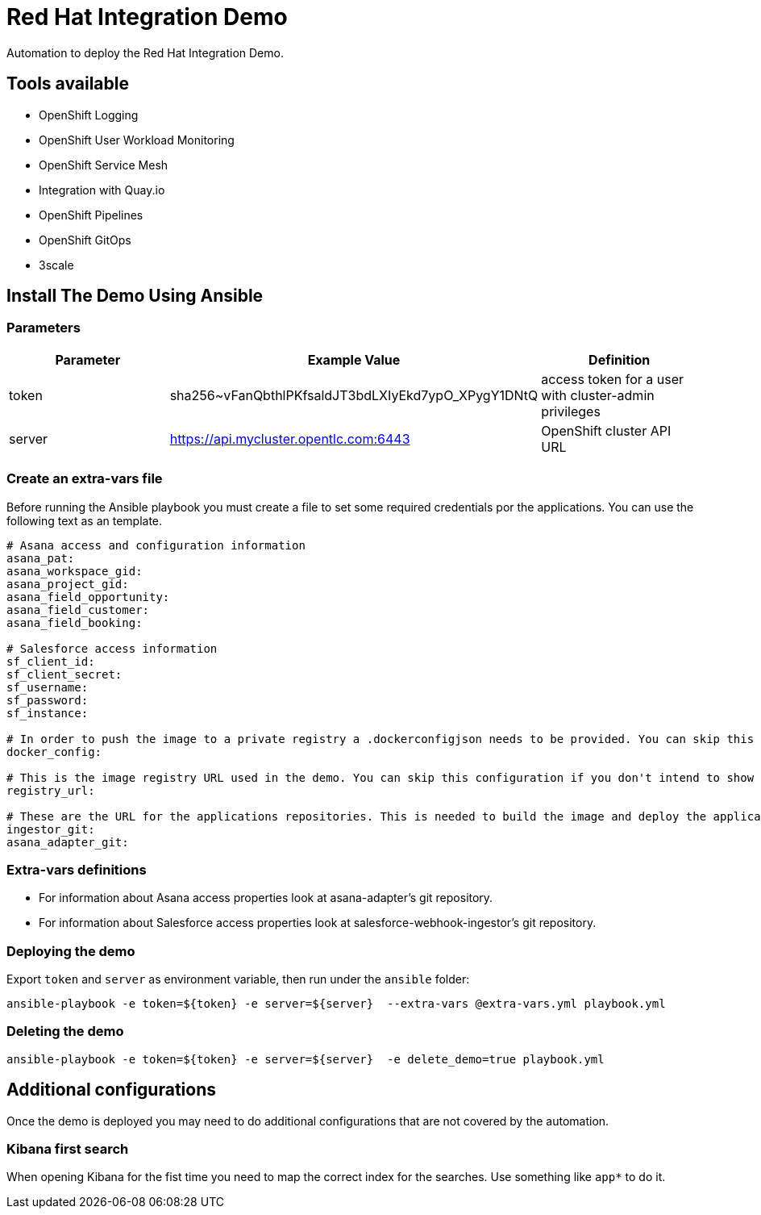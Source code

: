 = Red Hat Integration Demo

Automation to deploy the Red Hat Integration Demo.

== Tools available

* OpenShift Logging
* OpenShift User Workload Monitoring
* OpenShift Service Mesh
* Integration with Quay.io
* OpenShift Pipelines
* OpenShift GitOps
* 3scale


== Install The Demo Using Ansible

=== Parameters

[options="header"]
|=======================
| Parameter | Example Value                                      | Definition
| token     | sha256~vFanQbthlPKfsaldJT3bdLXIyEkd7ypO_XPygY1DNtQ | access token for a user with cluster-admin privileges
| server    | https://api.mycluster.opentlc.com:6443             | OpenShift cluster API URL
|=======================

=== Create an extra-vars file

Before running the Ansible playbook you must create a file to set some required credentials por the applications. You can use the following text as an template.


----
# Asana access and configuration information
asana_pat:
asana_workspace_gid:
asana_project_gid:
asana_field_opportunity:
asana_field_customer:
asana_field_booking:

# Salesforce access information
sf_client_id:
sf_client_secret:
sf_username:
sf_password:
sf_instance:

# In order to push the image to a private registry a .dockerconfigjson needs to be provided. You can skip this configuration if you don't intend to show Pipelines.
docker_config:

# This is the image registry URL used in the demo. You can skip this configuration if you don't intend to show Pipelines.
registry_url:

# These are the URL for the applications repositories. This is needed to build the image and deploy the application
ingestor_git:
asana_adapter_git:
----

=== Extra-vars definitions

* For information about Asana access properties look at asana-adapter's git repository.
* For information about Salesforce access properties look at salesforce-webhook-ingestor's git repository.


=== Deploying the demo

Export `token` and `server` as environment variable, then run under the `ansible` folder:

    ansible-playbook -e token=${token} -e server=${server}  --extra-vars @extra-vars.yml playbook.yml

=== Deleting the demo

    ansible-playbook -e token=${token} -e server=${server}  -e delete_demo=true playbook.yml

== Additional configurations

Once the demo is deployed you may need to do additional configurations that are not covered by the automation.

=== Kibana first search

When opening Kibana for the fist time you need to map the correct index for the searches. Use something like `app*` to do it.
